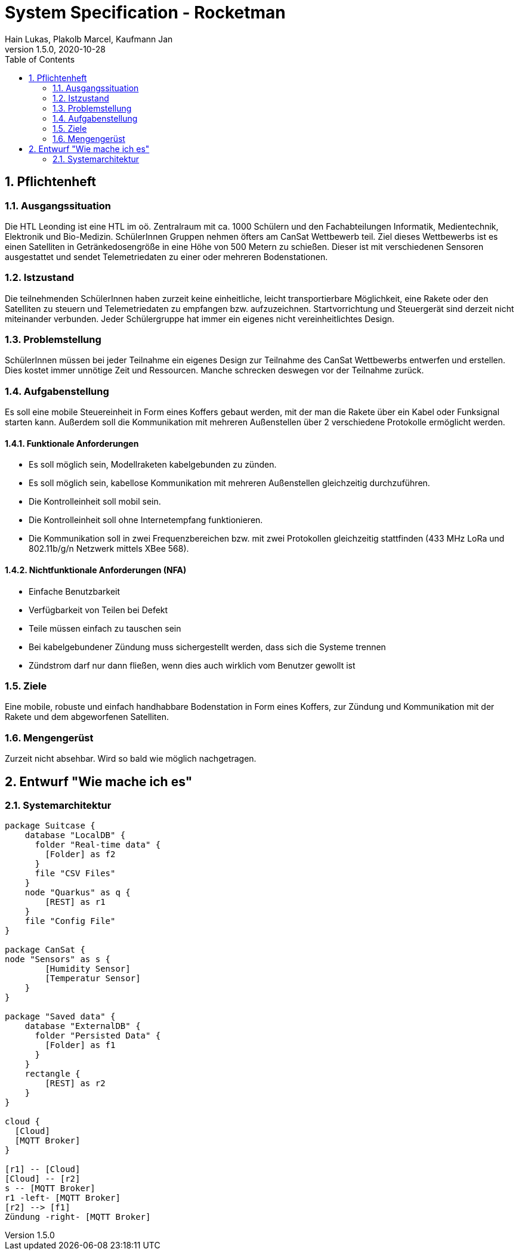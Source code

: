 = System Specification - Rocketman
Hain Lukas, Plakolb Marcel, Kaufmann Jan
1.5.0, 2020-10-28
ifndef::imagesdir[:imagesdir: images]
//:toc-placement!:  // prevents the generation of the doc at this position, so it can be printed afterwards
:sourcedir: ../src/main/java
:icons: font
:sectnums:    // Nummerierung der Überschriften / section numbering
:toc: left

//Need this blank line after ifdef, don't know why...
ifdef::backend-html5[]

// https://fontawesome.com/v4.7.0/icons/
//icon:file-text-o[link=https://raw.githubusercontent.com/htl-leonding-college/asciidoctor-docker-template/master/asciidocs/{docname}.adoc] ‏ ‏ ‎
//icon:github-square[link=https://github.com/htl-leonding-college/asciidoctor-docker-template] ‏ ‏ ‎
//icon:home[link=https://htl-leonding.github.io/]
endif::backend-html5[]

// print the toc here (not at the default position)
//toc::[]

== Pflichtenheft

=== Ausgangssituation
Die HTL Leonding ist eine HTL im oö. Zentralraum mit ca. 1000 Schülern und den Fachabteilungen Informatik, Medientechnik, Elektronik und Bio-Medizin. SchülerInnen Gruppen nehmen öfters am CanSat Wettbewerb teil. Ziel dieses Wettbewerbs ist es einen Satelliten in Getränkedosengröße in eine Höhe von 500 Metern zu schießen. Dieser ist mit verschiedenen Sensoren ausgestattet und sendet Telemetriedaten zu einer oder mehreren Bodenstationen.

=== Istzustand
Die teilnehmenden SchülerInnen haben zurzeit keine einheitliche, leicht transportierbare Möglichkeit, eine Rakete oder den Satelliten zu steuern und Telemetriedaten zu empfangen bzw. aufzuzeichnen. Startvorrichtung und Steuergerät sind derzeit nicht miteinander verbunden. Jeder Schülergruppe hat immer ein eigenes nicht vereinheitlichtes Design.

=== Problemstellung
SchülerInnen müssen bei jeder Teilnahme ein eigenes Design zur Teilnahme des CanSat Wettbewerbs entwerfen und erstellen. Dies kostet immer unnötige Zeit und Ressourcen. Manche schrecken deswegen vor der Teilnahme zurück.

=== Aufgabenstellung
Es soll eine mobile Steuereinheit in Form eines Koffers gebaut werden, mit der man die Rakete über ein Kabel oder Funksignal starten kann. Außerdem soll die Kommunikation mit mehreren Außenstellen über 2 verschiedene Protokolle ermöglicht werden.

==== Funktionale Anforderungen
* Es soll möglich sein, Modellraketen kabelgebunden zu zünden.
* Es soll möglich sein, kabellose Kommunikation mit mehreren Außenstellen gleichzeitig durchzuführen.
* Die Kontrolleinheit soll mobil sein.
* Die Kontrolleinheit soll ohne Internetempfang funktionieren.
* Die Kommunikation soll in zwei Frequenzbereichen bzw. mit zwei Protokollen gleichzeitig stattfinden (433 MHz LoRa und 802.11b/g/n Netzwerk mittels XBee 568).


==== Nichtfunktionale Anforderungen (NFA)
* Einfache Benutzbarkeit
* Verfügbarkeit von Teilen bei Defekt
* Teile müssen einfach zu tauschen sein
* Bei kabelgebundener Zündung muss sichergestellt werden, dass sich die Systeme trennen
* Zündstrom darf nur dann fließen, wenn dies auch wirklich vom Benutzer gewollt ist

=== Ziele
Eine mobile, robuste und einfach handhabbare Bodenstation in Form eines Koffers, zur Zündung und Kommunikation mit der Rakete und dem abgeworfenen Satelliten.

=== Mengengerüst
Zurzeit nicht absehbar. Wird so bald wie möglich nachgetragen.

== Entwurf "Wie mache ich es"
=== Systemarchitektur
[plantuml, systemarchitecture, png]
----
package Suitcase {
    database "LocalDB" {
      folder "Real-time data" {
        [Folder] as f2
      }
      file "CSV Files"
    }
    node "Quarkus" as q {
        [REST] as r1
    }
    file "Config File"
}

package CanSat {
node "Sensors" as s {
        [Humidity Sensor]
        [Temperatur Sensor]
    }
}

package "Saved data" {
    database "ExternalDB" {
      folder "Persisted Data" {
        [Folder] as f1
      }
    }
    rectangle {
        [REST] as r2
    }
}

cloud {
  [Cloud]
  [MQTT Broker]
}

[r1] -- [Cloud]
[Cloud] -- [r2]
s -- [MQTT Broker]
r1 -left- [MQTT Broker]
[r2] --> [f1]
Zündung -right- [MQTT Broker]

----
